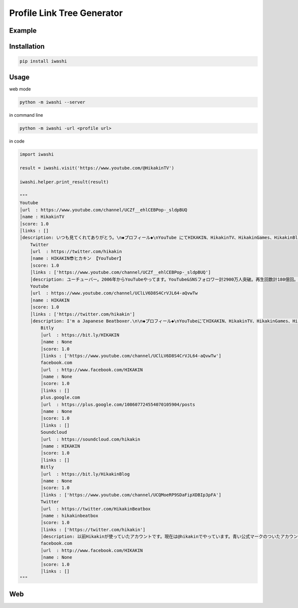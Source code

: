 Profile Link Tree Generator
===========================

.. image:: https://img.shields.io/github/license/mashape/apistatus.svg
    :target: http://opensource.org/licenses/MIT
.. image:: https://badge.fury.io/py/iwashi.svg
    :target: https://badge.fury.io/py/iwashi

Example
-------

.. image:: https://qiita-image-store.s3.ap-northeast-1.amazonaws.com/0/597237/e9c696cd-3af3-4b62-3e9e-fcfded07d64d.png

Installation
------------

.. code:: bash

    pip install iwashi

Usage
-----

web mode

.. code:: bash

    python -m iwashi --server

in command line

.. code:: bash

    python -m iwashi -url <profile url>

in code

.. code:: python

    import iwashi

    result = iwashi.visit('https://www.youtube.com/@HikakinTV')

    iwashi.helper.print_result(result)

    """
    Youtube
    │url  : https://www.youtube.com/channel/UCZf__ehlCEBPop-_sldpBUQ    
    │name : HikakinTV
    │score: 1.0
    │links : []
    │description: いつも見てくれてありがとう。\n◆プロフィール◆\nYouTube にてHIKAKIN、HikakinTV、HikakinGames、HikakinBlogと\n４つのチャンネ ルを運営し、動画の総アクセス数は150億回を突破、\nチャンネル登録者数 は計1800万人以上、YouTubeタレント事務所uuum株式会社ファウンダー兼最 高顧問。
        Twitter
        │url  : https://twitter.com/hikakin
        │name : HIKAKIN😎ヒカキン 【YouTuber】
        │score: 1.0
        │links : ['https://www.youtube.com/channel/UCZf__ehlCEBPop-_sldpBUQ']
        │description: ユーチューバー。2006年からYouTubeやってます。YouTube&SNSフォロワー計2900万人突破。再生回数計180億回。UUUM株式会社最高 顧問&ファウンダー。インスタTikTokもフォロー是非 ！コラボ依頼やお仕事依頼などのDMは一切返信出来ませんので全て事務所までお願いします！    
        Youtube
        │url  : https://www.youtube.com/channel/UClLV6D8S4CrVJL64-aQvwTw
        │name : HIKAKIN
        │score: 1.0
        │links : ['https://twitter.com/hikakin']
        │description: I'm a Japanese Beatboxer.\n\n◆プロフィール◆\nYouTubeにてHIKAKIN、HikakinTV、HikakinGames、HikakinBlogと\n４つのチャン ネルを運営し、動画の総アクセス数は100億回を突破、\nチャンネル登録者 数は計1800万人以上、月間アクセス2億回達成。\nYouTubeタレント事務所uuum株式会社ファウンダー兼最高顧問。\nビートボックスにおいては、ポップからゲームミュージックに至るまで\n様々なジャンルを口だけで再現するそのスキルは世界中から絶賛され、\n数多くの人を魅了している。2013年にはエアロスミスのツアーに参加。\nシンガポール、大阪で共演し世界中にその名を轟かせた。\nビートボックス以外にもHikakinTVチャンネルでは登録者500万人を超え、\n顔出しブロガーとしては日本で最も視聴されており、新たに開設した\nゲーム実況のHikakinGamesチャンネルにおいても登録者300万 人を超え、\nゲーム実況ジャンルにおいて日本最大級のチャンネルになっている。
            Bitly
            │url  : https://bit.ly/HIKAKIN
            │name : None
            │score: 1.0
            │links : ['https://www.youtube.com/channel/UClLV6D8S4CrVJL64-aQvwTw']
            facebook.com
            │url  : http://www.facebook.com/HIKAKIN
            │name : None
            │score: 1.0
            │links : []
            plus.google.com
            │url  : https://plus.google.com/108607724554070105904/posts 
            │name : None
            │score: 1.0
            │links : []
            Soundcloud
            │url  : https://soundcloud.com/hikakin
            │name : HIKAKIN
            │score: 1.0
            │links : []
            Bitly
            │url  : https://bit.ly/HikakinBlog
            │name : None
            │score: 1.0
            │links : ['https://www.youtube.com/channel/UCQMoeRP9SDaFipXDBIp3pFA']
            Twitter
            │url  : https://twitter.com/HikakinBeatbox
            │name : hikakinbeatbox
            │score: 1.0
            │links : ['https://twitter.com/hikakin']
            │description: 以前Hikakinが使っていたアカウントです。現在は@hikakinでやっています。青い公式マークのついたアカウントが本物のHikak\n現在のアカウントはこちら↓
            facebook.com
            │url  : http://www.facebook.com/HIKAKIN
            │name : None
            │score: 1.0
            │links : []
    """

Web
---
.. image:: https://qiita-image-store.s3.ap-northeast-1.amazonaws.com/0/597237/5b132a94-49a6-98a9-675f-ddc2d60c9532.png